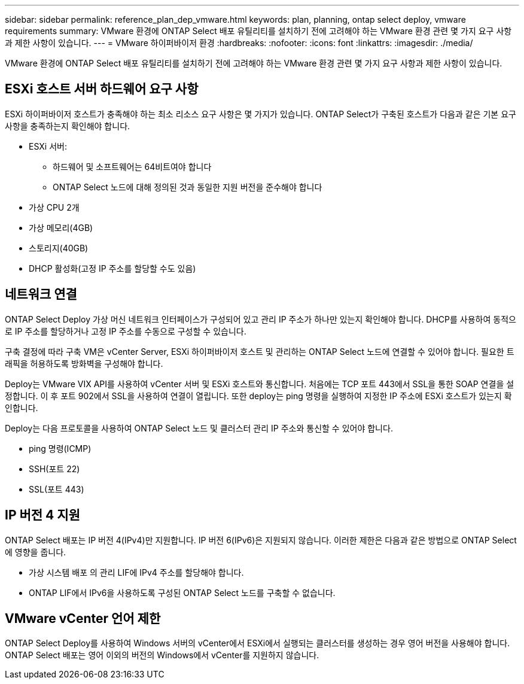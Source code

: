 ---
sidebar: sidebar 
permalink: reference_plan_dep_vmware.html 
keywords: plan, planning, ontap select deploy, vmware requirements 
summary: VMware 환경에 ONTAP Select 배포 유틸리티를 설치하기 전에 고려해야 하는 VMware 환경 관련 몇 가지 요구 사항과 제한 사항이 있습니다. 
---
= VMware 하이퍼바이저 환경
:hardbreaks:
:nofooter: 
:icons: font
:linkattrs: 
:imagesdir: ./media/


[role="lead"]
VMware 환경에 ONTAP Select 배포 유틸리티를 설치하기 전에 고려해야 하는 VMware 환경 관련 몇 가지 요구 사항과 제한 사항이 있습니다.



== ESXi 호스트 서버 하드웨어 요구 사항

ESXi 하이퍼바이저 호스트가 충족해야 하는 최소 리소스 요구 사항은 몇 가지가 있습니다. ONTAP Select가 구축된 호스트가 다음과 같은 기본 요구 사항을 충족하는지 확인해야 합니다.

* ESXi 서버:
+
** 하드웨어 및 소프트웨어는 64비트여야 합니다
** ONTAP Select 노드에 대해 정의된 것과 동일한 지원 버전을 준수해야 합니다


* 가상 CPU 2개
* 가상 메모리(4GB)
* 스토리지(40GB)
* DHCP 활성화(고정 IP 주소를 할당할 수도 있음)




== 네트워크 연결

ONTAP Select Deploy 가상 머신 네트워크 인터페이스가 구성되어 있고 관리 IP 주소가 하나만 있는지 확인해야 합니다. DHCP를 사용하여 동적으로 IP 주소를 할당하거나 고정 IP 주소를 수동으로 구성할 수 있습니다.

구축 결정에 따라 구축 VM은 vCenter Server, ESXi 하이퍼바이저 호스트 및 관리하는 ONTAP Select 노드에 연결할 수 있어야 합니다. 필요한 트래픽을 허용하도록 방화벽을 구성해야 합니다.

Deploy는 VMware VIX API를 사용하여 vCenter 서버 및 ESXi 호스트와 통신합니다. 처음에는 TCP 포트 443에서 SSL을 통한 SOAP 연결을 설정합니다. 이 후 포트 902에서 SSL을 사용하여 연결이 열립니다. 또한 deploy는 ping 명령을 실행하여 지정한 IP 주소에 ESXi 호스트가 있는지 확인합니다.

Deploy는 다음 프로토콜을 사용하여 ONTAP Select 노드 및 클러스터 관리 IP 주소와 통신할 수 있어야 합니다.

* ping 명령(ICMP)
* SSH(포트 22)
* SSL(포트 443)




== IP 버전 4 지원

ONTAP Select 배포는 IP 버전 4(IPv4)만 지원합니다. IP 버전 6(IPv6)은 지원되지 않습니다. 이러한 제한은 다음과 같은 방법으로 ONTAP Select에 영향을 줍니다.

* 가상 시스템 배포 의 관리 LIF에 IPv4 주소를 할당해야 합니다.
* ONTAP LIF에서 IPv6을 사용하도록 구성된 ONTAP Select 노드를 구축할 수 없습니다.




== VMware vCenter 언어 제한

ONTAP Select Deploy를 사용하여 Windows 서버의 vCenter에서 ESXi에서 실행되는 클러스터를 생성하는 경우 영어 버전을 사용해야 합니다. ONTAP Select 배포는 영어 이외의 버전의 Windows에서 vCenter를 지원하지 않습니다.
